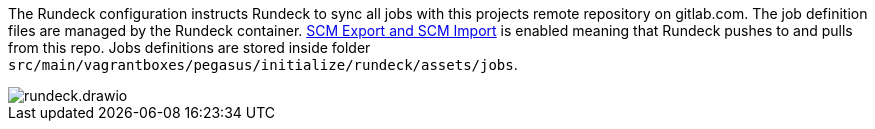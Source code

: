 The Rundeck configuration instructs Rundeck to sync all jobs with this projects remote repository on gitlab.com. The job definition files are managed by the Rundeck container. link:https://docs.rundeck.com/docs/administration/projects/scm/git.html#git-export-configuration[SCM Export and SCM Import] is enabled meaning that Rundeck pushes  to and pulls from this repo. Jobs definitions are stored inside folder `src/main/vagrantboxes/pegasus/initialize/rundeck/assets/jobs`.

image::vagrantboxes/pegasus/rundeck.drawio.png[]
